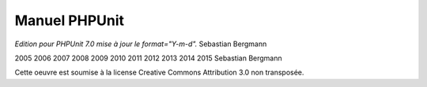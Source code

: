 

.. _phpunit:

==============
Manuel PHPUnit
==============

*Edition pour PHPUnit 7.0 mise à jour le format="Y-m-d".*
Sebastian Bergmann

2005
2006
2007
2008
2009
2010
2011
2012
2013
2014
2015
Sebastian Bergmann

Cette oeuvre est soumise à la license Creative Commons Attribution 3.0 non transposée.


